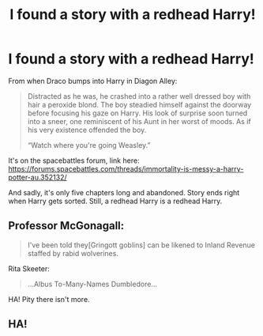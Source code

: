#+TITLE: I found a story with a redhead Harry!

* I found a story with a redhead Harry!
:PROPERTIES:
:Author: Prince_Silk
:Score: 26
:DateUnix: 1477278720.0
:DateShort: 2016-Oct-24
:FlairText: Recommendation
:END:
From when Draco bumps into Harry in Diagon Alley:

#+begin_quote
  Distracted as he was, he crashed into a rather well dressed boy with hair a peroxide blond. The boy steadied himself against the doorway before focusing his gaze on Harry. His look of surprise soon turned into a sneer, one reminiscent of his Aunt in her worst of moods. As if his very existence offended the boy.

  “Watch where you're going Weasley.”
#+end_quote

It's on the spacebattles forum, link here: [[https://forums.spacebattles.com/threads/immortality-is-messy-a-harry-potter-au.352132/]]

And sadly, it's only five chapters long and abandoned. Story ends right when Harry gets sorted. Still, a redhead Harry is a redhead Harry.


** Professor McGonagall:

#+begin_quote
  I've been told they[Gringott goblins] can be likened to Inland Revenue staffed by rabid wolverines.
#+end_quote

Rita Skeeter:

#+begin_quote
  ...Albus To-Many-Names Dumbledore...
#+end_quote

HA! Pity there isn't more.
:PROPERTIES:
:Author: Lamenardo
:Score: 5
:DateUnix: 1477304669.0
:DateShort: 2016-Oct-24
:END:


** HA!
:PROPERTIES:
:Author: Skeletickles
:Score: 5
:DateUnix: 1477279705.0
:DateShort: 2016-Oct-24
:END:
